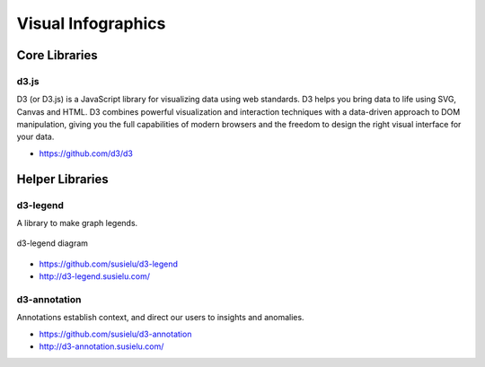 
===================
Visual Infographics
===================


Core Libraries
==============


d3.js
-----

D3 (or D3.js) is a JavaScript library for visualizing data using web
standards. D3 helps you bring data to life using SVG, Canvas and HTML. D3
combines powerful visualization and interaction techniques with a data-driven
approach to DOM manipulation, giving you the full capabilities of modern
browsers and the freedom to design the right visual interface for your data.

* https://github.com/d3/d3


Helper Libraries
================


d3-legend
---------

A library to make graph legends.

.. figure:: ../static/img/d3-legend.jpg
    :width: 80%
    :figclass: align-center

    d3-legend diagram

* https://github.com/susielu/d3-legend
* http://d3-legend.susielu.com/


d3-annotation
-------------

Annotations establish context, and direct our users to insights and anomalies.

* https://github.com/susielu/d3-annotation
* http://d3-annotation.susielu.com/
